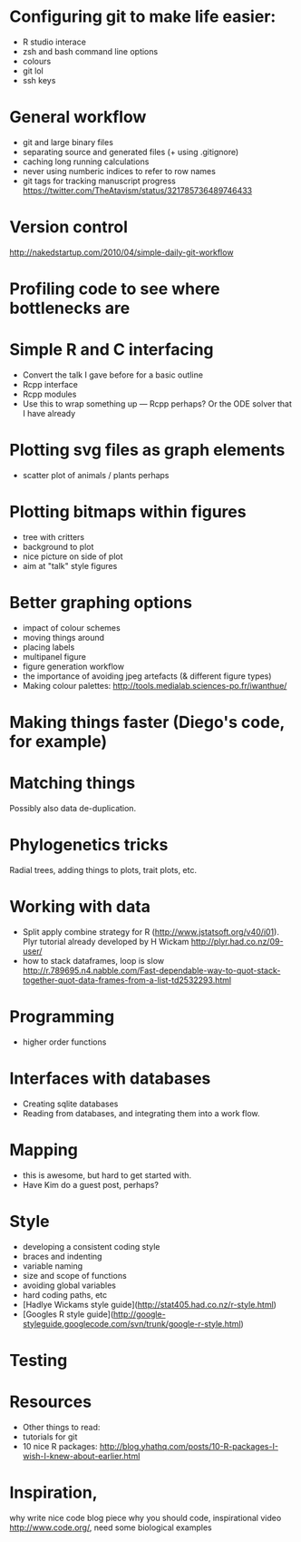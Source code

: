 * Configuring git to make life easier:

- R studio interace
- zsh and bash command line options
- colours
- git lol
- ssh keys

* General workflow

- git and large binary files
- separating source and generated files (+ using .gitignore)
- caching long running calculations
- never using numberic indices to refer to row names
- git tags for tracking manuscript progress
  https://twitter.com/TheAtavism/status/321785736489746433

* Version control
http://nakedstartup.com/2010/04/simple-daily-git-workflow

* Profiling code to see where bottlenecks are

* Simple R and C interfacing
- Convert the talk I gave before for a basic outline
- Rcpp interface
- Rcpp modules
- Use this to wrap something up --- Rcpp perhaps?  Or the ODE solver
  that I have already

* Plotting svg files as graph elements
- scatter plot of animals / plants perhaps

* Plotting bitmaps within figures
- tree with critters
- background to plot
- nice picture on side of plot
- aim at "talk" style figures

* Better graphing options

- impact of colour schemes
- moving things around
- placing labels
- multipanel figure
- figure generation workflow
- the importance of avoiding jpeg artefacts (& different figure types)
- Making colour palettes: http://tools.medialab.sciences-po.fr/iwanthue/

* Making things faster (Diego's code, for example)

* Matching things

Possibly also data de-duplication.

* Phylogenetics tricks

Radial trees, adding things to plots, trait plots, etc.

* Working with data

- Split apply combine strategy for R (http://www.jstatsoft.org/v40/i01). Plyr tutorial already developed by H Wickam http://plyr.had.co.nz/09-user/
- how to stack dataframes, loop is slow http://r.789695.n4.nabble.com/Fast-dependable-way-to-quot-stack-together-quot-data-frames-from-a-list-td2532293.html 

* Programming

- higher order functions

* Interfaces with databases

- Creating sqlite databases
- Reading from databases, and integrating them into a work flow.

* Mapping

- this is awesome, but hard to get started with.
- Have Kim do a guest post, perhaps?

* Style

- developing a consistent coding style
- braces and indenting
- variable naming
- size and scope of functions
- avoiding global variables
- hard coding paths, etc
- [Hadlye Wickams style guide](http://stat405.had.co.nz/r-style.html)
- [Googles R style guide](http://google-styleguide.googlecode.com/svn/trunk/google-r-style.html)


* Testing

* Resources
- Other things to read:
- tutorials for git
- 10 nice R packages: http://blog.yhathq.com/posts/10-R-packages-I-wish-I-knew-about-earlier.html


* Inspiration, 
why write nice code blog piece
why you should code, inspirational video http://www.code.org/, need some biological examples

